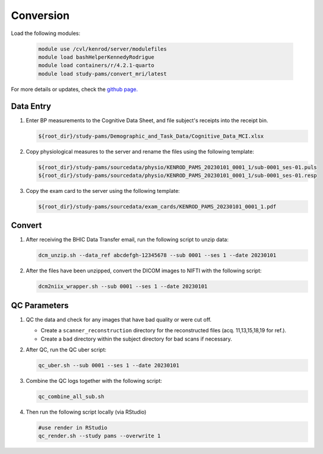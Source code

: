 .. _conversion:

Conversion
==========

Load the following modules:

   .. code:: bash

      module use /cvl/kenrod/server/modulefiles
      module load bashHelperKennedyRodrigue
      module load containers/r/4.2.1-quarto
      module load study-pams/convert_mri/latest

For more details or updates, check the `github page. <https://github.com/epongpipat/convert-mri_study-pams>`_

.. _data_entry:

Data Entry
--------

#. Enter BP measurements to the Cognitive Data Sheet, and file subject's receipts into the receipt bin.

   .. code:: bash
   
      ${root_dir}/study-pams/Demographic_and_Task_Data/Cognitive_Data_MCI.xlsx

#. Copy physiological measures to the server and rename the files using the following template:

   .. code:: bash
   
      ${root_dir}/study-pams/sourcedata/physio/KENROD_PAMS_20230101_0001_1/sub-0001_ses-01.puls
      ${root_dir}/study-pams/sourcedata/physio/KENROD_PAMS_20230101_0001_1/sub-0001_ses-01.resp

#. Copy the exam card to the server using the following template:

   .. code:: bash
   
      ${root_dir}/study-pams/sourcedata/exam_cards/KENROD_PAMS_20230101_0001_1.pdf

.. _convert:

Convert
--------

#. After receiving the BHIC Data Transfer email, run the following script to unzip data:

   .. code:: bash

      dcm_unzip.sh --data_ref abcdefgh-12345678 --sub 0001 --ses 1 --date 20230101

#. After the files have been unzipped, convert the DICOM images to NIFTI with the following script:

   .. code:: bash

      dcm2niix_wrapper.sh --sub 0001 --ses 1 --date 20230101

.. _qc_parameters:

QC Parameters
--------

#. QC the data and check for any images that have bad quality or were cut off.
      
   * Create a ``scanner_reconstruction`` directory for the reconstructed files (acq. 11,13,15,18,19 for ref.).

   * Create a ``bad`` directory within the subject directory for bad scans if necessary.

#. After QC, run the QC uber script:
   
   .. code:: bash

      qc_uber.sh --sub 0001 --ses 1 --date 20230101


#. Combine the QC logs together with the following script:
   
   .. code:: bash

      qc_combine_all_sub.sh

#. Then run the following script locally (via RStudio)

   .. code:: bash

      #use render in RStudio
      qc_render.sh --study pams --overwrite 1
